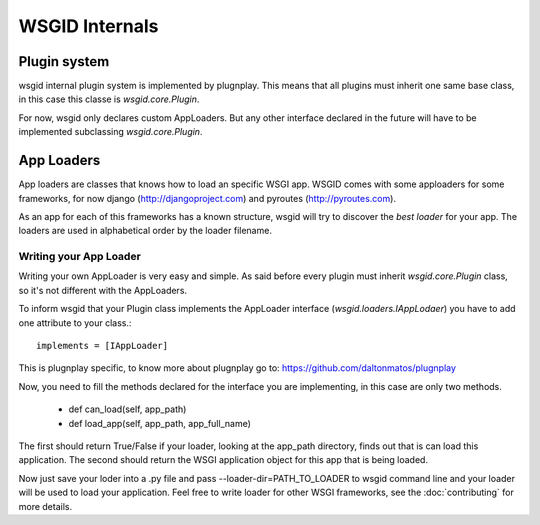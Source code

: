 WSGID Internals
===============


Plugin system
:::::::::::::

wsgid internal plugin system is implemented by plugnplay. This means that all plugins must inherit one same base class, in this case this classe is *wsgid.core.Plugin*.

For now, wsgid only declares custom AppLoaders. But any other interface declared in the future will have to be implemented subclassing *wsgid.core.Plugin*.

App Loaders
:::::::::::

App loaders are classes that knows how to load an specific WSGI app. WSGID comes with some apploaders for some frameworks, for now django (http://djangoproject.com) and pyroutes (http://pyroutes.com).

As an app for each of this frameworks has a known structure, wsgid will try to discover the *best loader* for your app. The loaders are used in alphabetical order by the loader filename.

Writing your App Loader
************************

Writing your own AppLoader is very easy and simple. As said before every plugin must inherit *wsgid.core.Plugin* class, so it's not different with the AppLoaders.

To inform wsgid that your Plugin class implements the AppLoader interface (*wsgid.loaders.IAppLodaer*) you have to add one attribute to your class.::

  implements = [IAppLoader]

This is plugnplay specific, to know more about plugnplay go to: https://github.com/daltonmatos/plugnplay

Now, you need to fill the methods declared for the interface you are implementing, in this case are only two methods.

 * def can_load(self, app_path)
 * def load_app(self, app_path, app_full_name)

The first should return True/False if your loader, looking at the app_path directory, finds out that is can load this application. The second should return the WSGI application object for this app that is being loaded.

Now just save your loder into a .py file and pass --loader-dir=PATH_TO_LOADER to wsgid command line and your loader will be used to load your application. Feel free to write loader for other WSGI frameworks, see the :doc:`contributing` for more details.
